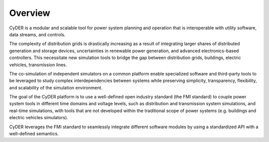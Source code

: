 Overview
========

CyDER is a modular and scalable tool for power system planning and operation that is interoperable with utility software, data streams, and controls.

.. image:: ./_static/cyder.png

The complexity of distribution grids is drastically increasing as a result of integrating larger shares of distributed generation and storage devices, uncertainties in renewable power generation, and advanced electronics-based controllers. This necessitate new simulation tools to bridge the gap between distribution grids, buildings, electric vehicles, transmission lines.

The co-simulation of independent simulators on a common platform enable specialized software and third-party tools to be leveraged to study complex interdependencies between systems while preserving simplicity, transparency, flexibility, and scalability of the simulation environment.

The goal of the CyDER platform is to use a well-defined open industry standard (the FMI standard) to couple power system tools in different time domains and voltage levels, such as distribution and transmission system simulations, and real-time simulations, with tools that are not developed within the traditional scope of power systems (e.g. buildings and electric vehicles simulators).

CyDER leverages the FMI standard to seamlessly integrate different software modules by using a standardized API with a well-defined semantics.

